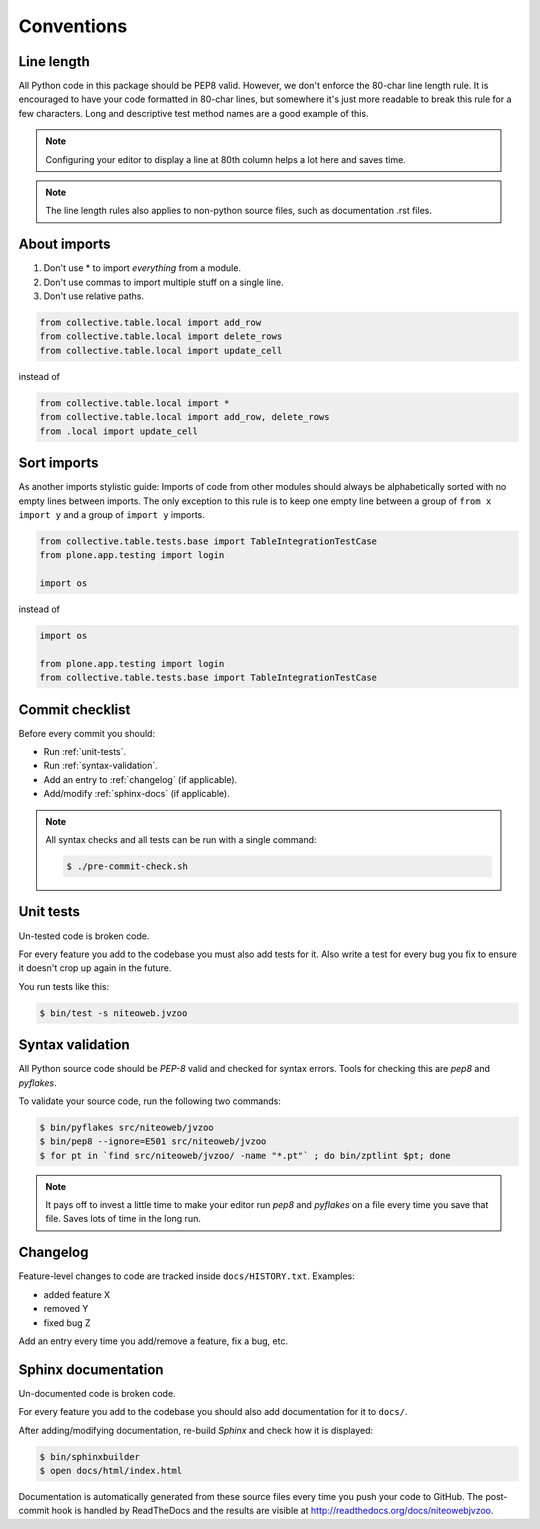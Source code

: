 .. _conventions:

===========
Conventions
===========

Line length
===========

All Python code in this package should be PEP8 valid. However, we don't  enforce
the 80-char line length rule. It is encouraged to have your code formatted in
80-char lines, but somewhere it's just more readable to break this rule for a
few characters. Long and descriptive test method names are a good example of
this.

.. note::
    Configuring your editor to display a line at 80th column helps a lot
    here and saves time.

.. note::
    The line length rules also applies to non-python source files, such as
    documentation .rst files.

About imports
=============

1. Don't use * to import `everything` from a module.
2. Don't use commas to import multiple stuff on a single line.
3. Don't use relative paths.

.. sourcecode:: python

    from collective.table.local import add_row
    from collective.table.local import delete_rows
    from collective.table.local import update_cell

instead of

.. sourcecode:: python

    from collective.table.local import *
    from collective.table.local import add_row, delete_rows
    from .local import update_cell


Sort imports
============

As another imports stylistic guide: Imports of code from other modules should
always be alphabetically sorted with no empty lines between imports. The only
exception to this rule is to keep one empty line between a group of
``from x import y`` and a group of ``import y`` imports.

.. sourcecode:: python

    from collective.table.tests.base import TableIntegrationTestCase
    from plone.app.testing import login

    import os

instead of

.. sourcecode:: python

    import os

    from plone.app.testing import login
    from collective.table.tests.base import TableIntegrationTestCase


Commit checklist
================

Before every commit you should:

* Run :ref:`unit-tests`.
* Run :ref:`syntax-validation`.
* Add an entry to :ref:`changelog` (if applicable).
* Add/modify :ref:`sphinx-docs` (if applicable).

.. note::
    All syntax checks and all tests can be run with a single command:

    .. sourcecode:: bash

        $ ./pre-commit-check.sh

.. _unit-tests:

Unit tests
==========

Un-tested code is broken code.

For every feature you add to the codebase you must also add tests for it. Also
write a test for every bug you fix to ensure it doesn't crop up again in the
future.

You run tests like this:

.. sourcecode:: bash

    $ bin/test -s niteoweb.jvzoo


.. _syntax-validation:

Syntax validation
=================

All Python source code should be `PEP-8` valid and checked for syntax errors.
Tools for checking this are `pep8` and `pyflakes`.

To validate your source code, run the following two commands:

.. sourcecode:: bash

    $ bin/pyflakes src/niteoweb/jvzoo
    $ bin/pep8 --ignore=E501 src/niteoweb/jvzoo
    $ for pt in `find src/niteoweb/jvzoo/ -name "*.pt"` ; do bin/zptlint $pt; done

.. note::
    It pays off to invest a little time to make your editor run `pep8` and
    `pyflakes` on a file every time you save that file. Saves lots of time in
    the long run.


.. _changelog:

Changelog
=========

Feature-level changes to code are tracked inside ``docs/HISTORY.txt``. Examples:

- added feature X
- removed Y
- fixed bug Z

Add an entry every time you add/remove a feature, fix a bug, etc.

.. _sphinx-docs:

Sphinx documentation
====================

Un-documented code is broken code.

For every feature you add to the codebase you should also add documentation
for it to ``docs/``.

After adding/modifying documentation, re-build `Sphinx` and check how it is
displayed:

.. sourcecode:: bash

    $ bin/sphinxbuilder
    $ open docs/html/index.html

Documentation is automatically generated from these source files every time
you push your code to GitHub. The post-commit hook is handled by ReadTheDocs and
the results are visible at http://readthedocs.org/docs/niteowebjvzoo.
